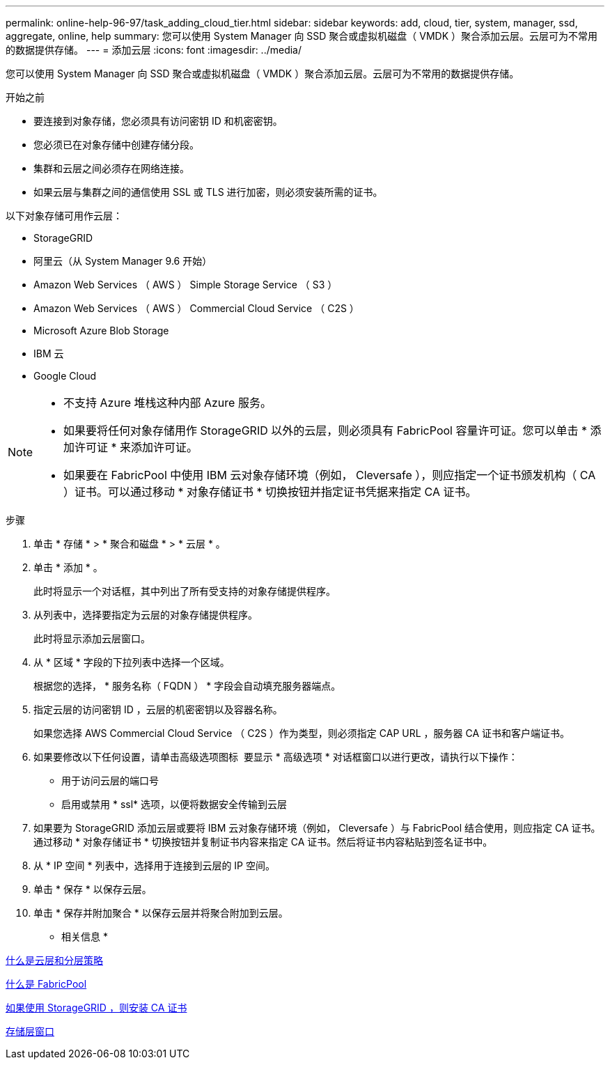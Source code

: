 ---
permalink: online-help-96-97/task_adding_cloud_tier.html 
sidebar: sidebar 
keywords: add, cloud, tier, system, manager, ssd, aggregate, online, help 
summary: 您可以使用 System Manager 向 SSD 聚合或虚拟机磁盘（ VMDK ）聚合添加云层。云层可为不常用的数据提供存储。 
---
= 添加云层
:icons: font
:imagesdir: ../media/


[role="lead"]
您可以使用 System Manager 向 SSD 聚合或虚拟机磁盘（ VMDK ）聚合添加云层。云层可为不常用的数据提供存储。

.开始之前
* 要连接到对象存储，您必须具有访问密钥 ID 和机密密钥。
* 您必须已在对象存储中创建存储分段。
* 集群和云层之间必须存在网络连接。
* 如果云层与集群之间的通信使用 SSL 或 TLS 进行加密，则必须安装所需的证书。


以下对象存储可用作云层：

* StorageGRID
* 阿里云（从 System Manager 9.6 开始）
* Amazon Web Services （ AWS ） Simple Storage Service （ S3 ）
* Amazon Web Services （ AWS ） Commercial Cloud Service （ C2S ）
* Microsoft Azure Blob Storage
* IBM 云
* Google Cloud


[NOTE]
====
* 不支持 Azure 堆栈这种内部 Azure 服务。
* 如果要将任何对象存储用作 StorageGRID 以外的云层，则必须具有 FabricPool 容量许可证。您可以单击 * 添加许可证 * 来添加许可证。
* 如果要在 FabricPool 中使用 IBM 云对象存储环境（例如， Cleversafe ），则应指定一个证书颁发机构（ CA ）证书。可以通过移动 * 对象存储证书 * 切换按钮并指定证书凭据来指定 CA 证书。


====
.步骤
. 单击 * 存储 * > * 聚合和磁盘 * > * 云层 * 。
. 单击 * 添加 * 。
+
此时将显示一个对话框，其中列出了所有受支持的对象存储提供程序。

. 从列表中，选择要指定为云层的对象存储提供程序。
+
此时将显示添加云层窗口。

. 从 * 区域 * 字段的下拉列表中选择一个区域。
+
根据您的选择， * 服务名称（ FQDN ） * 字段会自动填充服务器端点。

. 指定云层的访问密钥 ID ，云层的机密密钥以及容器名称。
+
如果您选择 AWS Commercial Cloud Service （ C2S ）作为类型，则必须指定 CAP URL ，服务器 CA 证书和客户端证书。

. 如果要修改以下任何设置，请单击高级选项图标 image:../media/advanced_options.gif[""] 要显示 * 高级选项 * 对话框窗口以进行更改，请执行以下操作：
+
** 用于访问云层的端口号
** 启用或禁用 * ssl* 选项，以便将数据安全传输到云层


. 如果要为 StorageGRID 添加云层或要将 IBM 云对象存储环境（例如， Cleversafe ）与 FabricPool 结合使用，则应指定 CA 证书。通过移动 * 对象存储证书 * 切换按钮并复制证书内容来指定 CA 证书。然后将证书内容粘贴到签名证书中。
. 从 * IP 空间 * 列表中，选择用于连接到云层的 IP 空间。
. 单击 * 保存 * 以保存云层。
. 单击 * 保存并附加聚合 * 以保存云层并将聚合附加到云层。


* 相关信息 *

xref:concept_what_cloud_tiers_tiering_policies_are.adoc[什么是云层和分层策略]

xref:concept_what_fabricpool_is.adoc[什么是 FabricPool]

xref:task_installing_ca_certificate_if_you_use_storagegrid_webscale.adoc[如果使用 StorageGRID ，则安装 CA 证书]

xref:reference_storage_tiers_window.adoc[存储层窗口]
